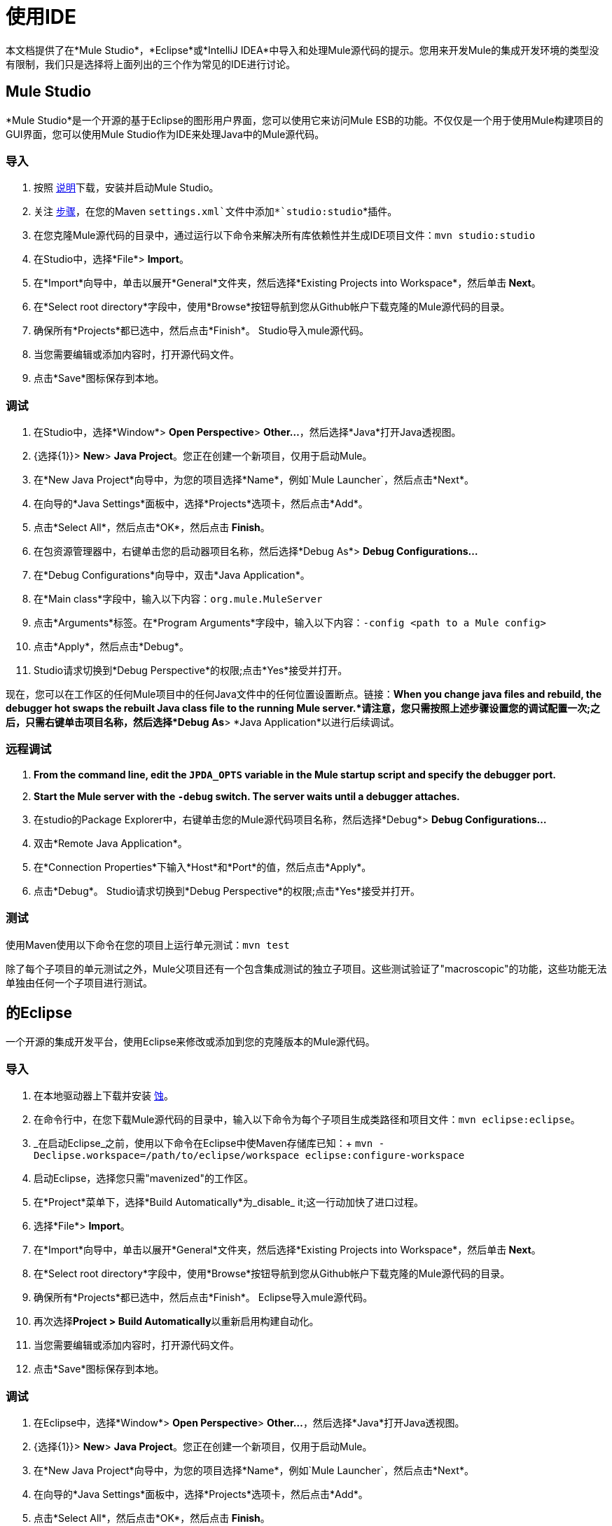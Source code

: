 = 使用IDE

本文档提供了在*Mule Studio*，*Eclipse*或*IntelliJ IDEA*中导入和处理Mule源代码的提示。您用来开发Mule的集成开发环境的类型没有限制，我们只是选择将上面列出的三个作为常见的IDE进行讨论。

==  Mule Studio

*Mule Studio*是一个开源的基于Eclipse的图形用户界面，您可以使用它来访问Mule ESB的功能。不仅仅是一个用于使用Mule构建项目的GUI界面，您可以使用Mule Studio作为IDE来处理Java中的Mule源代码。

=== 导入

. 按照 link:/mule-user-guide/v/3.4/downloading-and-launching-mule-esb[说明]下载，安装并启动Mule Studio。
. 关注 link:/mule-user-guide/v/3.4/converting-maven-into-studio[步骤]，在您的Maven `settings.xml`文件中添加*`studio:studio`*插件。
. 在您克隆Mule源代码的目录中，通过运行以下命令来解决所有库依赖性并生成IDE项目文件：`mvn studio:studio`
. 在Studio中，选择*File*> *Import*。
. 在*Import*向导中，单击以展开*General*文件夹，然后选择*Existing Projects into Workspace*，然后单击** Next**。
. 在*Select root directory*字段中，使用*Browse*按钮导航到您从Github帐户下载克隆的Mule源代码的目录。
. 确保所有*Projects*都已选中，然后点击*Finish*。 Studio导入mule源代码。
. 当您需要编辑或添加内容时，打开源代码文件。
. 点击*Save*图标保存到本地。

=== 调试

. 在Studio中，选择*Window*> *Open Perspective*> **Other...**，然后选择*Java*打开Java透视图。
.  {选择{1}}> *New*> *Java Project*。您正在创建一个新项目，仅用于启动Mule。
. 在*New Java Project*向导中，为您的项目选择*Name*，例如`Mule Launcher`，然后点击*Next*。
. 在向导的*Java Settings*面板中，选择*Projects*选项卡，然后点击*Add*。
. 点击*Select All*，然后点击*OK*，然后点击** Finish**。
. 在包资源管理器中，右键单击您的启动器项目名称，然后选择*Debug As*> *Debug Configurations...*
. 在*Debug Configurations*向导中，双击*Java Application*。
. 在*Main class*字段中，输入以下内容：`org.mule.MuleServer`
. 点击*Arguments*标签。在*Program Arguments*字段中，输入以下内容：`-config <path to a Mule config>`
. 点击*Apply*，然后点击*Debug*。
.  Studio请求切换到*Debug Perspective*的权限;点击*Yes*接受并打开。

现在，您可以在工作区的任何Mule项目中的任何Java文件中的任何位置设置断点。链接：*When you change java files and rebuild, the debugger hot swaps the rebuilt Java class file to the running Mule server.*请注意，您只需按照上述步骤设置您的调试配置一次;之后，只需右键单击项目名称，然后选择*Debug As*> *Java Application*以进行后续调试。

=== 远程调试

.  *From the command line, edit the `JPDA_OPTS` variable in the Mule startup script and specify the debugger port.*
.  *Start the Mule server with the `-debug` switch. The server waits until a debugger attaches.*
. 在studio的Package Explorer中，右键单击您的Mule源代码项目名称，然后选择*Debug*> *Debug Configurations...*
. 双击*Remote Java Application*。
. 在*Connection Properties*下输入*Host*和*Port*的值，然后点击*Apply*。
. 点击*Debug*。 Studio请求切换到*Debug Perspective*的权限;点击*Yes*接受并打开。

=== 测试

使用Maven使用以下命令在您的项目上运行单元测试：`mvn test`

除了每个子项目的单元测试之外，Mule父项目还有一个包含集成测试的独立子项目。这些测试验证了"macroscopic"的功能，这些功能无法单独由任何一个子项目进行测试。

== 的Eclipse

一个开源的集成开发平台，使用Eclipse来修改或添加到您的克隆版本的Mule源代码。

=== 导入

. 在本地驱动器上下载并安装 http://www.eclipse.org/downloads/[蚀]。
. 在命令行中，在您下载Mule源代码的目录中，输入以下命令为每个子项目生成类路径和项目文件：`mvn eclipse:eclipse`。
.  _在启动Eclipse_之前，使用以下命令在Eclipse中使Maven存储库已知：+
`mvn -Declipse.workspace=/path/to/eclipse/workspace eclipse:configure-workspace`
. 启动Eclipse，选择您只需"mavenized"的工作区。
. 在*Project*菜单下，选择*Build Automatically*为_disable_ it;这一行动加快了进口过程。
. 选择*File*> *Import*。
. 在*Import*向导中，单击以展开*General*文件夹，然后选择*Existing Projects into Workspace*，然后单击** Next**。
. 在*Select root directory*字段中，使用*Browse*按钮导航到您从Github帐户下载克隆的Mule源代码的目录。
. 确保所有*Projects*都已选中，然后点击*Finish*。 Eclipse导入mule源代码。
. 再次选择**Project > Build Automatically**以重新启用构建自动化。
. 当您需要编辑或添加内容时，打开源代码文件。
. 点击*Save*图标保存到本地。

=== 调试

. 在Eclipse中，选择*Window*> *Open Perspective*> **Other...**，然后选择*Java*打开Java透视图。
.  {选择{1}}> *New*> *Java Project*。您正在创建一个新项目，仅用于启动Mule。
. 在*New Java Project*向导中，为您的项目选择*Name*，例如`Mule Launcher`，然后点击*Next*。
. 在向导的*Java Settings*面板中，选择*Projects*选项卡，然后点击*Add*。
. 点击*Select All*，然后点击*OK*，然后点击** Finish**。
. 在包资源管理器中，右键单击您的启动器项目名称，然后选择*Debug As*> **Debug Configurations...**
. 在*Debug Configurations*向导中，双击*Java Application*。
. 在*Main class*字段中，输入以下内容：`org.mule.MuleServer`
. 点击*Arguments*标签。在*Program Arguments*字段中，输入以下内容：`-config <path to a Mule config>`
. 点击*Apply*，然后点击*Debug*。
.  Eclipse请求切换到*Debug Perspective*的权限;点击*Yes*接受并打开。

现在，您可以在工作区的任何Mule项目中的任何Java文件中的任何位置设置断点。 *When you change java files and rebuild, the debugger hot swaps the rebuilt Java class file to the running Mule server.*请注意，您只需按照上述步骤设置您的调试配置一次;之后，只需右键单击项目名称，然后选择*Debug As*> *Java Application*以进行后续调试。

=== 远程调试

.  *From the command line, edit the `JPDA_OPTS` variable in the Mule startup script and specify the debugger port.*
.  *Start the Mule server with the `-debug` switch. The server waits until a debugger attaches.*
. 在studio的Package Explorer中，右键单击您的Mule源代码项目名称，然后选择*Debug*> **Debug Configurations...**
. 双击*Remote Java Application*。
. 在*Connection Properties*下输入*Host*和*Port*的值，然后点击*Apply*。
. 点击*Debug*。 Eclipse请求切换到*Debug Perspective*的权限;点击*Yes*接受并打开。

=== 测试

使用Maven使用以下命令在您的项目上运行单元测试：`mvn test`

除了每个子项目的单元测试之外，Mule父项目还有一个包含集成测试的独立子项目。这些测试验证了"macroscopic"的功能，这些功能无法单独由任何一个子项目进行测试。

=== 设置Eclipse启动参数

如果您愿意，下表列出了许多可用于更改Eclipse启动行为的命令行参数。

[%header,cols="2*"]
|===
| {参数{1}}操作
| `-clean`  |启用插件的干净注册（某些插件在重新启动后不会始终自行注册）
| `-nosplash`  |不会显示Eclipse或插件启动画面
| `-showLocation`  |将工作区的完整路径放在窗口标题中
| `-vm`  |允许您明确设置要使用的JDK
| `-vmargs`  |允许您传入标准VM参数
|===

==  IntelliJ IDEA

使用IntelliJ的IDEA集成平台修改或添加到您的克隆Mule源代码。

=== 导入

.  http://www.jetbrains.com/idea/download/[下载]并安装IntelliJ IDEA。
. 打开IDEA，然后选择*File*> *Open...*
. 浏览到您下载Mule源代码的目录，然后选择`pom.xml`文件。
. 点击*OK*。 IDEA需要一段时间来处理所有`pom.xml`文件。
. 在本地驱动器上为JDK设置正确的源。右键点击**mule-transport-jdbc**目录，然后选择*Module Settings*> *Sources*> **src > main > jdk6**或*jdk7*。重复此步骤作为测试来源。

*Troubleshooting* +
如果IDEA在创建项目时在CXF模块的测试类中显示任何编译错误，则忽略它们是安全的。这些类依赖于Maven构建在执行期间生成的一些测试类。右键单击错误消息，然后选择*Exclude from compile*。或者，您可以从命令行运行`mvn install`以修复错误。

=== 远程调试

. 使用`-debug`开关启动Mule服务器。服务器等待调试器连接。
. 在IDEA中，选择*Run*> *Edit Configurations...*打开*Run/Debug Configurations*窗口。
. 点击*Add New Configuration*（加号），然后选择*Remote*。
. 为配置输入*name*，然后根据需要更新*host*和*port*值（您可以使用默认值`localhost:5005`来调试本地骡子实例）。
. 点击*OK*开始调试会话。

=== 测试

使用Maven使用以下命令在项目上运行单元测试：`mvn test`

除了每个子项目的单元测试之外，Mule父项目还有一个包含集成测试的独立子项目。这些测试验证了"macroscopic"的功能，这些功能无法单独由任何一个子项目进行测试。
